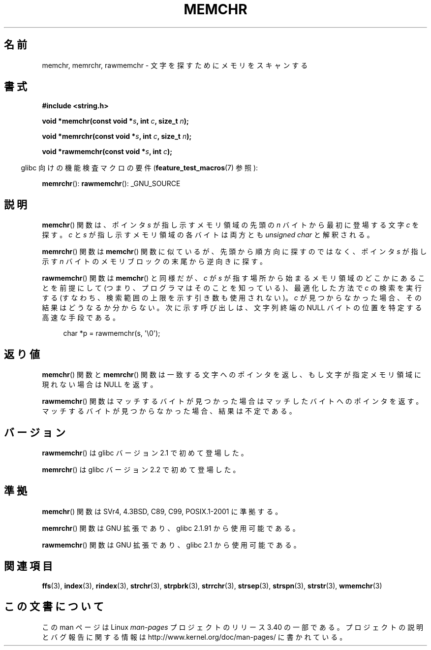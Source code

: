 .\" Copyright 1993 David Metcalfe (david@prism.demon.co.uk)
.\" and Copyright (c) 2008 Linux Foundation, written by Michael Kerrisk
.\"     <mtk.manpages@gmail.com>
.\"
.\" Permission is granted to make and distribute verbatim copies of this
.\" manual provided the copyright notice and this permission notice are
.\" preserved on all copies.
.\"
.\" Permission is granted to copy and distribute modified versions of this
.\" manual under the conditions for verbatim copying, provided that the
.\" entire resulting derived work is distributed under the terms of a
.\" permission notice identical to this one.
.\"
.\" Since the Linux kernel and libraries are constantly changing, this
.\" manual page may be incorrect or out-of-date.  The author(s) assume no
.\" responsibility for errors or omissions, or for damages resulting from
.\" the use of the information contained herein.  The author(s) may not
.\" have taken the same level of care in the production of this manual,
.\" which is licensed free of charge, as they might when working
.\" professionally.
.\"
.\" Formatted or processed versions of this manual, if unaccompanied by
.\" the source, must acknowledge the copyright and authors of this work.
.\"
.\" Modified Mon Apr 12 12:49:57 1993, David Metcalfe
.\" Modified Sat Jul 24 18:56:22 1993, Rik Faith (faith@cs.unc.edu)
.\" Modified Wed Feb 20 21:09:36 2002, Ian Redfern (redferni@logica.com)
.\" 2008-07-09, mtk, add rawmemchr()
.\"
.\"*******************************************************************
.\"
.\" This file was generated with po4a. Translate the source file.
.\"
.\"*******************************************************************
.TH MEMCHR 3 2012\-04\-23 "" "Linux Programmer's Manual"
.SH 名前
memchr, memrchr, rawmemchr \- 文字を探すためにメモリをスキャンする
.SH 書式
.nf
\fB#include <string.h>\fP

\fBvoid *memchr(const void *\fP\fIs\fP\fB, int \fP\fIc\fP\fB, size_t \fP\fIn\fP\fB);\fP

\fBvoid *memrchr(const void *\fP\fIs\fP\fB, int \fP\fIc\fP\fB, size_t \fP\fIn\fP\fB);\fP

\fBvoid *rawmemchr(const void *\fP\fIs\fP\fB, int \fP\fIc\fP\fB);\fP
.fi
.sp
.in -4n
glibc 向けの機能検査マクロの要件 (\fBfeature_test_macros\fP(7)  参照):
.in
.sp
\fBmemrchr\fP(): \fBrawmemchr\fP(): _GNU_SOURCE
.SH 説明
\fBmemchr\fP() 関数は、ポインタ \fIs\fP が指し示すメモリ領域の先頭の
\fIn\fP バイトから最初に登場する文字 \fIc\fP を探す。
\fIc\fP と \fIs\fP が指し示すメモリ領域の各バイトは両方とも
\fIunsigned char\fP と解釈される。
.PP
\fBmemrchr\fP()  関数は \fBmemchr\fP()  関数に似ているが、 先頭から順方向に探すのではなく、 ポインタ \fIs\fP が指し示す
\fIn\fP バイトのメモリブロックの 末尾から逆向きに探す。

\fBrawmemchr\fP() 関数は \fBmemchr\fP() と同様だが、 \fIc\fP が \fIs\fP が指す場所
から始まるメモリ領域のどこかにあることを前提にして (つまり、プログラマ
はそのことを知っている)、最適化した方法で \fIc\fP の検索を実行する (すなわ
ち、検索範囲の上限を示す引き数も使用されない)。\fIc\fP が見つからなかった
場合、その結果はどうなるか分からない。次に示す呼び出しは、文字列終端の
NULL バイトの位置を特定する高速な手段である。
.in +4n
.nf

char *p = rawmemchr(s,\ \(aq\e0\(aq);
.fi
.in
.SH 返り値
\fBmemchr\fP()  関数と \fBmemrchr\fP()  関数は一致する文字へのポインタを返し、 もし文字が指定メモリ領域に現れない場合は NULL
を返す。

\fBrawmemchr\fP()  関数はマッチするバイトが見つかった場合はマッチしたバイトへのポインタを返す。
マッチするバイトが見つからなかった場合、結果は不定である。
.SH バージョン
\fBrawmemchr\fP()  は glibc バージョン 2.1 で初めて登場した。

\fBmemrchr\fP()  は glibc バージョン 2.2 で初めて登場した。
.SH 準拠
\fBmemchr\fP()  関数は SVr4, 4.3BSD, C89, C99, POSIX.1\-2001 に準拠する。

\fBmemrchr\fP()  関数は GNU 拡張であり、glibc 2.1.91 から使用可能である。

\fBrawmemchr\fP()  関数は GNU 拡張であり、glibc 2.1 から使用可能である。
.SH 関連項目
\fBffs\fP(3), \fBindex\fP(3), \fBrindex\fP(3), \fBstrchr\fP(3), \fBstrpbrk\fP(3),
\fBstrrchr\fP(3), \fBstrsep\fP(3), \fBstrspn\fP(3), \fBstrstr\fP(3), \fBwmemchr\fP(3)
.SH この文書について
この man ページは Linux \fIman\-pages\fP プロジェクトのリリース 3.40 の一部
である。プロジェクトの説明とバグ報告に関する情報は
http://www.kernel.org/doc/man\-pages/ に書かれている。
